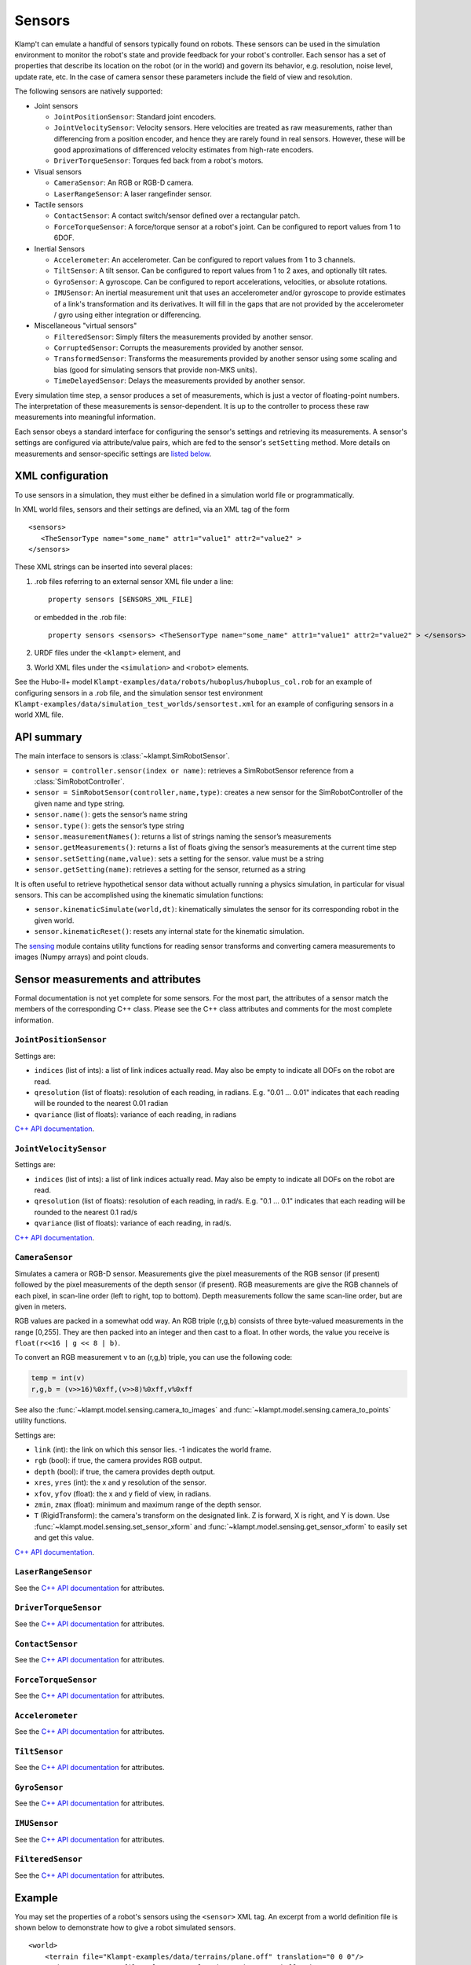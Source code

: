Sensors
========

Klamp't can emulate a handful of sensors typically found on robots. 
These sensors can be used in the simulation environment to monitor
the robot's state and provide feedback for your robot's
controller. Each sensor has a set of properties that describe its
location on the robot (or in the world) and govern its behavior,
e.g. resolution, noise level, update rate, etc. In the case of
camera sensor these parameters include the field of view and
resolution.


The following sensors are natively supported:

-  Joint sensors

   -  ``JointPositionSensor``: Standard joint encoders.
   -  ``JointVelocitySensor``: Velocity sensors. Here velocities are
      treated as raw measurements, rather than differencing from a position
      encoder, and hence they are rarely found in real sensors. However,
      these will be good approximations of differenced velocity estimates
      from high-rate encoders.
   -  ``DriverTorqueSensor``: Torques fed back from a robot's motors.

-  Visual sensors

   -  ``CameraSensor``: An RGB or RGB-D camera.
   -  ``LaserRangeSensor``: A laser rangefinder sensor.

-  Tactile sensors

   -  ``ContactSensor``: A contact switch/sensor defined over a rectangular
      patch.
   -  ``ForceTorqueSensor``: A force/torque sensor at a robot's joint. Can
      be configured to report values from 1 to 6DOF.

-  Inertial Sensors

   -  ``Accelerometer``: An accelerometer. Can be configured to report
      values from 1 to 3 channels.
   -  ``TiltSensor``: A tilt sensor. Can be configured to report values
      from 1 to 2 axes, and optionally tilt rates.
   -  ``GyroSensor``: A gyroscope. Can be configured to report
      accelerations, velocities, or absolute rotations.
   -  ``IMUSensor``: An inertial measurement unit that uses an
      accelerometer and/or gyroscope to provide estimates of a link's
      transformation and its derivatives. It will fill in the gaps that are
      not provided by the accelerometer / gyro using either integration or
      differencing.

-  Miscellaneous "virtual sensors"

   -  ``FilteredSensor``: Simply filters the measurements provided by another sensor.
   -  ``CorruptedSensor``: Corrupts the measurements provided by another sensor.
   -  ``TransformedSensor``: Transforms the measurements provided by another sensor
      using some scaling and bias (good for simulating sensors that provide non-MKS units).
   -  ``TimeDelayedSensor``: Delays the measurements provided by another sensor.


Every simulation time step, a sensor produces a set of measurements, which is
just a vector of floating-point numbers. The interpretation of these
measurements is sensor-dependent. It is up to the controller to process these raw
measurements into meaningful information.

Each sensor obeys a standard interface for configuring the sensor's settings and
retrieving its measurements.  A sensor's settings are configured via
attribute/value pairs, which are fed to the sensor's ``setSetting`` method.
More details on measurements and sensor-specific settings are
`listed below <#sensor-measurements-and-attributes>`__.


XML configuration
-------------------


To use sensors in a simulation, they must either be defined in a
simulation world file or programmatically.

In XML world files, sensors and their settings are defined, via an XML tag
of the form

.. highlight:: xml

::

   <sensors>
      <TheSensorType name="some_name" attr1="value1" attr2="value2" >
   </sensors>

.. highlight:: python

These XML strings can be inserted into several places:

#. .rob files referring to an external sensor XML file under a line::

      property sensors [SENSORS_XML_FILE]

   or embedded in the .rob file::

      property sensors <sensors> <TheSensorType name="some_name" attr1="value1" attr2="value2" > </sensors>

#. URDF files under the ``<klampt>`` element, and

#. World XML files under the ``<simulation>`` and ``<robot>`` elements.

See the Hubo-II+
model ``Klampt-examples/data/robots/huboplus/huboplus_col.rob`` for an example of
configuring sensors in a .rob file, and the simulation sensor test
environment ``Klampt-examples/data/simulation_test_worlds/sensortest.xml`` for an
example of configuring sensors in a world XML file.


API summary
------------

The main interface to sensors is :class:`~klampt.SimRobotSensor`.

-  ``sensor = controller.sensor(index or name)``: retrieves a
   SimRobotSensor reference from a :class:`SimRobotController`.
-  ``sensor = SimRobotSensor(controller,name,type)``: creates a new
   sensor for the SimRobotController of the given name and type string.
-  ``sensor.name()``: gets the sensor’s name string
-  ``sensor.type()``: gets the sensor’s type string
-  ``sensor.measurementNames()``: returns a list of strings naming the
   sensor’s measurements
-  ``sensor.getMeasurements()``: returns a list of floats giving the
   sensor’s measurements at the current time step
-  ``sensor.setSetting(name,value)``: sets a setting for the sensor.
   value must be a string
-  ``sensor.getSetting(name)``: retrieves a setting for the sensor,
   returned as a string

It is often useful to retrieve hypothetical sensor data without actually
running a physics simulation, in particular for visual sensors.  This can
be accomplished using the kinematic simulation functions:

-  ``sensor.kinematicSimulate(world,dt)``: kinematically simulates the
   sensor for its corresponding robot in the given world.
-  ``sensor.kinematicReset()``: resets any internal state for the
   kinematic simulation.

The `sensing <klampt.model.sensing.html>`__
module contains utility functions for reading sensor transforms and
converting camera measurements to images (Numpy arrays) and point
clouds.

Sensor measurements and attributes
----------------------------------

Formal documentation is not yet complete for some sensors. For the most
part, the attributes of a sensor match the members of the corresponding
C++ class. Please see the C++ class attributes and comments for the most
complete information.

``JointPositionSensor``
~~~~~~~~~~~~~~~~~~~~~~~

Settings are:

-  ``indices`` (list of ints): a list of link indices actually read. May
   also be empty to indicate all DOFs on the robot are read.
-  ``qresolution`` (list of floats): resolution of each reading, in radians.
   E.g. "0.01 ... 0.01" indicates that each reading will be rounded to
   the nearest 0.01 radian
-  ``qvariance`` (list of floats): variance of each reading, in radians

`C++ API
documentation <http://motion.cs.illinois.edu/software/klampt/latest/klampt_docs/classJointPositionSensor.html>`__.

``JointVelocitySensor``
~~~~~~~~~~~~~~~~~~~~~~~

Settings are:

-  ``indices`` (list of ints): a list of link indices actually read. May
   also be empty to indicate all DOFs on the robot are read.
-  ``qresolution`` (list of floats): resolution of each reading, in rad/s.
   E.g. "0.1 ... 0.1" indicates that each reading will be rounded to the
   nearest 0.1 rad/s
-  ``qvariance`` (list of floats): variance of each reading, in rad/s.

`C++ API
documentation <http://motion.cs.illinois.edu/software/klampt/latest/klampt_docs/classJointVelocitySensor.html>`__.

``CameraSensor``
~~~~~~~~~~~~~~~~~~~~~~~

Simulates a camera or RGB-D sensor. Measurements give the pixel
measurements of the RGB sensor (if present) followed by the pixel
measurements of the depth sensor (if present). RGB measurements are
give the RGB channels of each pixel, in scan-line order (left to right,
top to bottom). Depth measurements follow the same scan-line order, but are
given in meters.

RGB values are packed in a somewhat odd way.  An RGB triple (r,g,b) consists of 
three byte-valued measurements in the range [0,255]. They are then packed into
an integer and then cast to a float.  In other words, the value you receive is
``float(r<<16 | g << 8 | b)``.

To convert an RGB measurement v to an (r,g,b) triple, you can use the
following code:

.. code:: python

    temp = int(v)
    r,g,b = (v>>16)%0xff,(v>>8)%0xff,v%0xff

See also the :func:`~klampt.model.sensing.camera_to_images` and :func:`~klampt.model.sensing.camera_to_points`
utility functions.

Settings are:

-  ``link`` (int): the link on which this sensor lies.  -1 indicates the world frame.
-  ``rgb`` (bool): if true, the camera provides RGB output.
-  ``depth`` (bool): if true, the camera provides depth output.
-  ``xres``, ``yres`` (int): the x and y resolution of the sensor.
-  ``xfov``, ``yfov`` (float): the x and y field of view, in radians.
-  ``zmin``, ``zmax`` (float): minimum and maximum range of the depth
   sensor.
-  ``T`` (RigidTransform): the camera's transform on the designated link.  Z is
   forward, X is right, and Y is down.
   Use :func:`~klampt.model.sensing.set_sensor_xform` and
   :func:`~klampt.model.sensing.get_sensor_xform` to easily set and get this value.

`C++ API
documentation <http://motion.cs.illinois.edu/software/klampt/latest/klampt_docs/classCameraSensor.html>`__.

``LaserRangeSensor``
~~~~~~~~~~~~~~~~~~~~~~~

See the `C++ API documentation <http://motion.cs.illinois.edu/software/klampt/latest/klampt_docs/classLaserRangeSensor.html>`__ for attributes.

``DriverTorqueSensor``
~~~~~~~~~~~~~~~~~~~~~~~

See the `C++ API documentation <http://motion.cs.illinois.edu/software/klampt/latest/klampt_docs/classDriverTorqueSensor.html>`__ for attributes.

``ContactSensor``
~~~~~~~~~~~~~~~~~~~~~~~

See the `C++ API documentation <http://motion.cs.illinois.edu/software/klampt/latest/klampt_docs/classContactSensorSensor.html>`__ for attributes.

``ForceTorqueSensor``
~~~~~~~~~~~~~~~~~~~~~~~

See the `C++ API documentation <http://motion.cs.illinois.edu/software/klampt/latest/klampt_docs/classForceTorqueSensor.html>`__ for attributes.

``Accelerometer``
~~~~~~~~~~~~~~~~~~~~~~~

See the `C++ API documentation <http://motion.cs.illinois.edu/software/klampt/latest/klampt_docs/classAccelerometer.html>`__ for attributes.

``TiltSensor``
~~~~~~~~~~~~~~~~~~~~~~~

See the `C++ API documentation <http://motion.cs.illinois.edu/software/klampt/latest/klampt_docs/classTiltSensor.html>`__ for attributes.

``GyroSensor``
~~~~~~~~~~~~~~~~~~~~~~~

See the `C++ API documentation <http://motion.cs.illinois.edu/software/klampt/latest/klampt_docs/classGyroSensor.html>`__ for attributes.

``IMUSensor``
~~~~~~~~~~~~~~~~~~~~~~~

See the `C++ API documentation <http://motion.cs.illinois.edu/software/klampt/latest/klampt_docs/classIMUSensor.html>`__ for attributes.

``FilteredSensor``
~~~~~~~~~~~~~~~~~~~~~~~

See the `C++ API documentation <http://motion.cs.illinois.edu/software/klampt/latest/klampt_docs/classFilteredSensor.html>`__ for attributes.



Example
---------------


You may set the properties of a robot's sensors using the ``<sensor>`` XML
tag. An excerpt from a world definition file is shown below to demonstrate
how to give a robot simulated sensors.

.. highlight:: xml

::

    <world>
        <terrain file="Klampt-examples/data/terrains/plane.off" translation="0 0 0"/>
        <robot name="tx90" file="Klampt-examples/data/robots/tx90ball.rob">
            <sensors>
                <JointPositionSensor name="encoders"/>
                <JointVelocitySensor name="dencoders"/>
                <!-- <ContactSensor name="contact" link="6" Tsensor="1 0 0 0 1 0 0 0 1 0 0 0.03" patchMin="-0.01 -0.01" patchMax="0.01 0.01" patchTolerance="0.005" hasForce="0 0 1"/>
                <ForceTorqueSensor name="f/t" link="6" hasForce="1 1 1" hasTorque="1 1 1"/>
                <Accelerometer name="accelerometer" link="6" hasAxis="1 1 1"/>
                <IMUSensor name="imu" link="6" hasAxis="1 1 1" hasAngAccel="1" hasAngVel="1"/>
                <LaserRangeSensor name="lidar" link="6" Tsensor="0 1 0 -1 0 0 0 0 1 0 0 0" depthMaximum="4.0" depthMinimum="0.1" depthResolution="0.01" depthVarianceLinear="0.0001"/> -->
                <CameraSensor name="rgbd_camera" link="6" Tsensor="0 1 0 -1 0 0 0 0 1 0 0.1 0" xres="256" yres="128" xfov="1.05" yfov="0.6" zmin="0.4" zresolution="0.01" zvarianceLinear="0.00001"/>
            </sensors>
        </robot>
        <rigidObject name="sphere" position="2 0 1.00000">
            <geometry mesh="Klampt-examples/data/objects/sphere.geom" scale="0.1"/>
            <physics mass="1.000000" automass="1" kRestitution="1" kFriction="0.500000" kStiffness="inf" kDamping="inf"/>
        </rigidObject>
        <simulation>
            <terrain index="0">
                <geometry kRestitution="0.500000" kFriction="0.500000" kStiffness="inf" kDamping="inf" padding="0.001" preshink="1"/>
            </terrain>
        </simulation>
    </world>

.. highlight:: python

To get this to work, you may need to edit the location of the Klampt-examples repository. 
Note that sensors can be enabled / disabled using the XML comment tags ``<!--`` and ``-->``.


SimTest App
~~~~~~~~~~~

If you have built from source, sensors can be visualized in the SimTest app,
providing a convenient way
to test their behavior without writing a custom simulation script.
Copy the above XML code into a file ``sensortestworld.xml``.
Now launch ``SimTest sensortestworld.xml``.
If you check 

can be accessed in the SimTest under ``Windows->Sensor Plot`` menu, or by
pressing ``Ctrl+P``. The ``Sensor Drawing Options`` window will pop up as follows:

.. image:: _static/images/simulated_camera1.jpg


If you select the ``rgbd_camera`` sensor and check the ``Render`` checkbox,
you can see a live display of what the simulated ``rgbd_camera`` is recording.
Begin the simulation by pressing the ``Play`` button, and move the configuration around
so the end effector points toward the ball.  The simulation environment will then show
something like this:

.. image:: _static/images/simulated_camera2.jpg

showing that depth information is being recorded.


Reading Sensors in Code 
~~~~~~~~~~~~~~~~~~~~~~~~~

Copy the above XML code into a file ``sensortestworld.xml``.
Let's now create a new Python file with the following code.

.. code:: python

    import klampt
    from klampt import vis
    from klampt.math import so3,se3,vectorops
    from klampt.vis.glinterface import GLPluginInterface
    import time

The first part of the code initializes a world model and
configures it by reading in a world file. The simulator is also created,
and a reference to a sensor is created using the sensor method of the
:class:`SimRobotController` 
class. In this instance, the sensor is referred to by its name, but it
is also possible to use its integer index (i.e.
sim.controller(0).sensor(0))

.. code:: python

    world = klampt.WorldModel()
    world.readFile("sensortestworld.xml")
    robot = world.robot(0)

    vis.add("world",world)

    sim = klampt.Simulator(world)
    sensor = sim.controller(0).sensor("rgbd_camera")

In the following lines, the ``getSetting`` method is used to query the link
index the sensor is attached to, and its relative transformation to that
link's origin. The ``setSetting`` method is used to modify the sensor's
parent link, attaching to the world instead of the robot. The link's
relative position and orientation is also changed to a random
location/direction.

.. code:: python

    print(sensor.getSetting("link"))
    print(sensor.getSetting("Tsensor"))
    sensor.setSetting("link",str(-1))
    T = (so3.sample(),[0,0,1.0])
    sensor.setSetting("Tsensor",' '.join(str(v) for v in T[0]+T[1]))

The remainder of the code adds the sensor to the visualization, defines
the object that interfaces with the visualization system, and sets up
the loop that performs the simulation stepping.

.. code:: python

    vis.add("sensor",sensor)

    class SensorTestWorld (GLPluginInterface):
      def __init__(self):
        robot.randomizeConfig()
        sim.controller(0).setPIDCommand(robot.getConfig(),[0.0]*7)

      def idle(self):
        sim.simulate(0.01)
        sim.updateWorld()
        return True

      def keyboardfunc(self,c,x,y):
        if c == ' ':
          robot.randomizeConfig()
          sim.controller(0).setPIDCommand(robot.getConfig(),[0.0]*7)

    vis.run(SensorTestWorld())

If we run this file, the simulation visualization looks something like this:

.. image:: _static/images/simulated_camera3.jpg

where the camera is no longer mounted on the robot.  Every time you press the spacebar,
the robot will go to a new configuration, and you can watch this on the
sensor visualization.

Now, let's see how to process the sensor data.
The following code defines a function which we can run once each
simulation time step to process the depth data. In this case, we simply
perform a min and max operation over every pixel of our depth camera to
determine the depth range of each frame and print it to the console.
This snippet demonstrates two of the methods provided by the sensor
class: ``getMeasurements`` and ``getSetting``.

As the name indicates, ``getMeasurements`` is used to get the state of the
sensors for the current time step. The ``getSetting`` method allows you to
query the sensor model for its parameters. The form of the data returned
by ``getMeasurements`` and the available settings vary for each sensor.

.. code:: python

    def processDepthSensor(sensor):
      data = sensor.getMeasurements()
      w = int(sensor.getSetting("xres"))
      h = int(sensor.getSetting("yres"))
      mind,maxd = float('inf'),float('-inf')
      for i in range(h):
        for j in range(w):
          pixelofs = (j+i*w)
          rgb = int(data[pixelofs])
          depth = data[pixelofs+w*h]
          mind = min(depth,mind)
          maxd = max(depth,maxd)
      print("Depth range",mind,maxd)

Now, change the idle function to read this:

.. code:: python

      def idle(self):
        processDepthSensor(sensor)
        sim.simulate(0.01)
        sim.updateWorld()
        return True

We should now see many print statements on the console that change as the
robot moves.

Extracting data for camera sensors into an array is so common that we
have provided a convenience routine :meth:`klampt.model.sensing.camera_to_images`
that processes the camera measurements into images (either Python Imaging Library (PIL) Images,
or Numpy arrays).  For example, the following code will save the images to disk
each time it is called.

.. code:: python

    def processDepthSensor(sensor):
      rgb,depth = sensing.camera_to_images(sensor)
      rgb.save("last_rgb_image.jpg","JPEG")
      depth.save("last_depth_image.jpg","JPEG")

(Note that another convenience routine, :meth:`klampt.model.sensing.camera_to_points`, processes
the camera measurements into point clouds.)


Interactions between camera sensors and threading
----------------------------

Although most sensors can be used very straightforwardly offline or in conjunction 
with the `klampt.vis <Manual-visualization.html>`__ module, camera sensors have a bit of
an odd interaction.  For optimal performance they will use OpenGL when it is
initialized, but will fall back to (much slower) software emulation if OpenGL has 
not been initialized.  These two methods provide different results, and so OpenGL
is preferred.  However, OpenGL has subtle interactions with threading and
windowing systems, including the ``klampt.vis`` module.  There are four ways to
get this to work:

Method 1: No OpenGL.  If you are running a console program or in Jupyter notebook,
the sensor simulator will fall back to software emulation.

Method 2: :class:`~klampt.vis.glinterface.GLPluginInterface`.  Here, all of your
simulation code should go into this plugin interface and run in a ``klampt.vis`` GUI.
As in the example shown above, there are no negative interactions between the GUI and
the renderer.

Method 3: ``klampt.vis`` thread injection.  Call your simulation code within the
visualization thread using the :func:`~klampt.vis.visualization.threadCall`
function.  This is fully compatible with the visualizer.

Method 4: manual OpenGL context creation. This method is suitable for console scripts
that don't use the ``klampt.vis`` module.  The easiest way to do this in Python is with
GLUT, creating a tiny window that doesn't really show up.  Note that you have to set up
your own lighting and background color; otherwise, the RGB scene will be really dark. 

.. code :: python

    #WORKAROUND FOR OPENGL INITIALIZATION... call before simulating sensor
    from OpenGL.GLUT import *
    from OpenGL.GL import *
    glutInit ([])
    glutInitDisplayMode (GLUT_RGB | GLUT_DOUBLE | GLUT_DEPTH | GLUT_MULTISAMPLE)
    glutInitWindowSize (1, 1);
    windowID = glutCreateWindow ("test")

    # Default background color
    glClearColor(0.8,0.8,0.9,0)

    # Default light source
    glLightfv(GL_LIGHT0,GL_POSITION,[0,-1,2,0])
    glLightfv(GL_LIGHT0,GL_DIFFUSE,[1,1,1,1])
    glLightfv(GL_LIGHT0,GL_SPECULAR,[1,1,1,1])
    glEnable(GL_LIGHT0)

    glLightfv(GL_LIGHT1,GL_POSITION,[-1,2,1,0])
    glLightfv(GL_LIGHT1,GL_DIFFUSE,[0.5,0.5,0.5,1])
    glLightfv(GL_LIGHT1,GL_SPECULAR,[0.5,0.5,0.5,1])
    glEnable(GL_LIGHT1)


